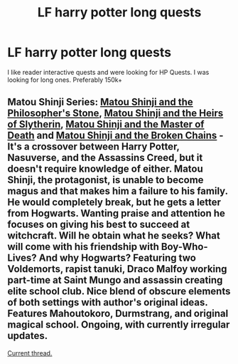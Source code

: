 #+TITLE: LF harry potter long quests

* LF harry potter long quests
:PROPERTIES:
:Author: SleepyGuy12
:Score: 2
:DateUnix: 1508268248.0
:DateShort: 2017-Oct-17
:FlairText: Request
:END:
I like reader interactive quests and were looking for HP Quests. I was looking for long ones. Preferably 150k+


** Matou Shinji Series: [[https://www.fanfiction.net/s/10918531/1/Matou-Shinji-and-the-Philosopher-s-Stone][Matou Shinji and the Philosopher's Stone]], [[https://www.fanfiction.net/s/10918531/1/Matou-Shinji-and-the-Heirs-of-Slytherin][Matou Shinji and the Heirs of Slytherin]], [[https://www.fanfiction.net/s/11407944/1/Matou-Shinji-and-the-Master-of-Death][Matou Shinji and the Master of Death]] and [[https://www.fanfiction.net/s/11686212/1/Matou-Shinji-and-the-Broken-Chains][Matou Shinji and the Broken Chains]] - It's a crossover between Harry Potter, Nasuverse, and the Assassins Creed, but it doesn't require knowledge of either. Matou Shinji, the protagonist, is unable to become magus and that makes him a failure to his family. He would completely break, but he gets a letter from Hogwarts. Wanting praise and attention he focuses on giving his best to succeed at witchcraft. Will he obtain what he seeks? What will come with his friendship with Boy-Who-Lives? And why Hogwarts? Featuring two Voldemorts, rapist tanuki, Draco Malfoy working part-time at Saint Mungo and assassin creating elite school club. Nice blend of obscure elements of both settings with author's original ideas. Features Mahoutokoro, Durmstrang, and original magical school. Ongoing, with currently irregular updates.

[[http://forums.nrvnqsr.com/showthread.php/6311-Matou-Shinji-and-the-Broken-Chains-(HP-FSN-CYOA)][Current thread.]]
:PROPERTIES:
:Author: Satanniel
:Score: 1
:DateUnix: 1508277262.0
:DateShort: 2017-Oct-18
:END:
